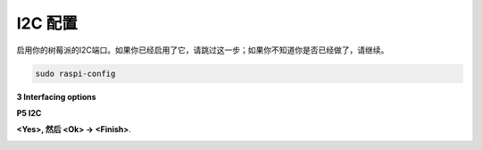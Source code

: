 .. _i2c_config:

I2C 配置
-----------------------

启用你的树莓派的I2C端口。如果你已经启用了它，请跳过这一步；如果你不知道你是否已经做了，请继续。

.. raw:: html

    <run></run>

.. code-block:: 

    sudo raspi-config

**3 Interfacing options**

.. image:: img/image282.png
    :align: center

**P5 I2C**

.. image:: img/image283.png
    :align: center

**<Yes>, 然后 <Ok> -> <Finish>**.

.. image:: img/image284.png
    :align: center

